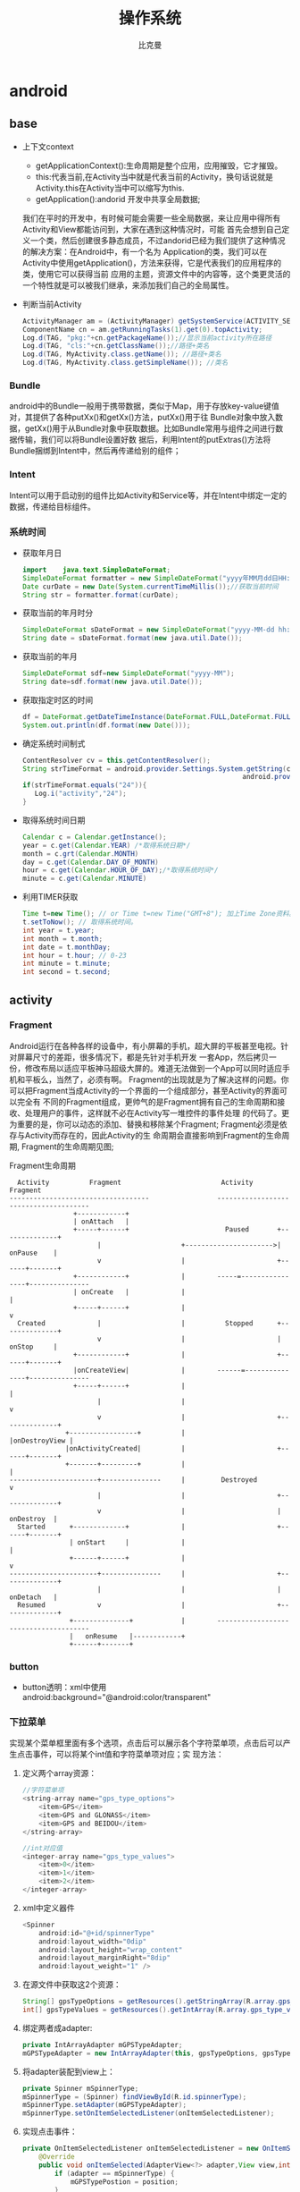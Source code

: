 #+title: 操作系统
#+author: 比克曼
#+latex_class: org-latex-pdf 
#+latex: \newpage 

* android
** base
- 上下文context
  + getApplicationContext():生命周期是整个应用，应用摧毁，它才摧毁。
  + this:代表当前,在Activity当中就是代表当前的Activity，换句话说就是Activity.this在Activity当中可以缩写为this.
  + getApplication():andorid 开发中共享全局数据;
  我们在平时的开发中，有时候可能会需要一些全局数据，来让应用中得所有Activity和View都能访问到，大家在遇到这种情况时，可能
  首先会想到自己定义一个类，然后创建很多静态成员，不过andorid已经为我们提供了这种情况的解决方案：在Android中，有一个名为
  Application的类，我们可以在Activity中使用getApplication()，方法来获得，它是代表我们的应用程序的类，使用它可以获得当前
  应用的主题，资源文件中的内容等，这个类更灵活的一个特性就是可以被我们继承，来添加我们自己的全局属性。
- 判断当前Activity
  #+begin_src java
    ActivityManager am = (ActivityManager) getSystemService(ACTIVITY_SERVICE);
    ComponentName cn = am.getRunningTasks(1).get(0).topActivity;
    Log.d(TAG, "pkg:"+cn.getPackageName());//显示当前activity所在路径
    Log.d(TAG, "cls:"+cn.getClassName());//路径+类名
    Log.d(TAG, MyActivity.class.getName()); //路径+类名
    Log.d(TAG, MyActivity.class.getSimpleName()); //类名
  #+end_src
*** Bundle
android中的Bundle一般用于携带数据，类似于Map，用于存放key-value键值对，其提供了各种putXx()和getXx()方法，putXx()用于往
Bundle对象中放入数据，getXx()用于从Bundle对象中获取数据。比如Bundle常用与组件之间进行数据传输，我们可以将Bundle设置好数
据后，利用Intent的putExtras()方法将Bundle捆绑到Intent中，然后再传递给别的组件；
*** Intent
Intent可以用于启动别的组件比如Activity和Service等，并在Intent中绑定一定的数据，传递给目标组件。
*** 系统时间
- 获取年月日
  #+begin_src java
    import    java.text.SimpleDateFormat;     
    SimpleDateFormat formatter = new SimpleDateFormat("yyyy年MM月dd日HH:mm:ss");     
    Date curDate = new Date(System.currentTimeMillis());//获取当前时间     
    String str = formatter.format(curDate);     
  #+end_src
- 获取当前的年月时分
  #+begin_src java
    SimpleDateFormat sDateFormat = new SimpleDateFormat("yyyy-MM-dd hh:mm:ss");     
    String date = sDateFormat.format(new java.util.Date());  
  #+end_src
- 获取当前的年月
  #+begin_src java
    SimpleDateFormat sdf=new SimpleDateFormat("yyyy-MM");  
    String date=sdf.format(new java.util.Date());  
  #+end_src
- 获取指定时区的时间
  #+begin_src java
    df = DateFormat.getDateTimeInstance(DateFormat.FULL,DateFormat.FULL,Locale.CHINA);
    System.out.println(df.format(new Date()));
  #+end_src
- 确定系统时间制式
  #+begin_src java
     ContentResolver cv = this.getContentResolver();
     String strTimeFormat = android.provider.Settings.System.getString(cv,
                                                            android.provider.Settings.System.TIME_12_24);
     if(strTimeFormat.equals("24")){
        Log.i("activity","24");
     }
  #+end_src
- 取得系统时间日期
  #+begin_src java
    Calendar c = Calendar.getInstance();
    year = c.get(Calendar.YEAR) /*取得系统日期*/
    month = c.grt(Calendar.MONTH)
    day = c.get(Calendar.DAY_OF_MONTH)
    hour = c.get(Calendar.HOUR_OF_DAY);/*取得系统时间*/
    minute = c.get(Calendar.MINUTE)
  #+end_src
- 利用TIMER获取
  #+begin_src java
    Time t=new Time(); // or Time t=new Time("GMT+8"); 加上Time Zone资料。
    t.setToNow(); // 取得系统时间。
    int year = t.year;
    int month = t.month;
    int date = t.monthDay;
    int hour = t.hour; // 0-23
    int minute = t.minute;
    int second = t.second;
  #+end_src
** activity
*** Fragment
Android运行在各种各样的设备中，有小屏幕的手机，超大屏的平板甚至电视。针对屏幕尺寸的差距，很多情况下，都是先针对手机开发
一套App，然后拷贝一份，修改布局以适应平板神马超级大屏的。难道无法做到一个App可以同时适应手机和平板么，当然了，必须有啊。
Fragment的出现就是为了解决这样的问题。你可以把Fragment当成Activity的一个界面的一个组成部分，甚至Activity的界面可以完全有
不同的Fragment组成，更帅气的是Fragment拥有自己的生命周期和接收、处理用户的事件，这样就不必在Activity写一堆控件的事件处理
的代码了。更为重要的是，你可以动态的添加、替换和移除某个Fragment; Fragment必须是依存与Activity而存在的，因此Activity的生
命周期会直接影响到Fragment的生命周期, Fragment的生命周期见图\ref{img-fragment-cycle};
#+caption: Fragment生命周期
#+label: img-fragment-cycle
#+attr_latex: placement=[H] scale=0.3
#+begin_src ditaa :file ./img/img-fragment-cycle.png :cmdline -S -E
      Activity          Fragment                         Activity          Fragment
    -----------------------------------                 --------------------------------------
                    +------------+
                    | onAttach   |
                    +-----+------+                        Paused       +--------------+
                          |                    +---------------------->|   onPause    |
                          v                    |                       +------+-------+
                    +------------+             |        -----=----------------+---------------
                    | onCreate   |             |                              |
                    +-----+------+             |                              v
      Created             |                    |          Stopped      +--------------+
                          v                    |                       |   onStop     |
                    +------------+             |                       +------+-------+
                    |onCreateView|             |        ------=---------------+---------------
                    +-----+------+             |                              |
                          |                    |                              v
                          v                    |                       +--------------+
                  +-----------------+          |                       |onDestroyView |
                  |onActivityCreated|          |                       +------+-------+
                  +-------+---------+          |                              |
    ----------------------+---------------     |         Destroyed            v
                          |                    |                       +--------------+
                          v                    |                       |   onDestroy  |
      Started      +-------------+             |                       +------+-------+
                   | onStart     |             |                              |
                   +------+------+             |                              v
    ----------------------+---------------     |                       +--------------+
                          |                    |                       |   onDetach   |
      Resumed             v                    |                       +--------------+
                   +--------------+            |        --------------------------------------
                   |   onResume   |------------+
                   +------+-------+
#+end_src
*** button
- button透明：xml中使用android:background="@android:color/transparent"
*** 下拉菜单
实现某个菜单框里面有多个选项，点击后可以展示各个字符菜单项，点击后可以产生点击事件，可以将某个int值和字符菜单项对应；实
现方法：
1. 定义两个array资源：
  #+begin_src java 
    //字符菜单项
    <string-array name="gps_type_options">
        <item>GPS</item>
        <item>GPS and GLONASS</item>
        <item>GPS and BEIDOU</item>
    </string-array>
  #+end_src
  #+begin_src java
    //int对应值
    <integer-array name="gps_type_values">
        <item>0</item>
        <item>1</item>
        <item>2</item>
    </integer-array>
  #+end_src
2. xml中定义器件
   #+begin_src java
    <Spinner
        android:id="@+id/spinnerType"
        android:layout_width="0dip"
        android:layout_height="wrap_content"
        android:layout_marginRight="8dip"
        android:layout_weight="1" />
   #+end_src
3. 在源文件中获取这2个资源：
   #+begin_src java
    String[] gpsTypeOptions = getResources().getStringArray(R.array.gps_type_options);
	int[] gpsTypeValues = getResources().getIntArray(R.array.gps_type_values);
   #+end_src
4. 绑定两者成adapter:
   #+begin_src java
    private IntArrayAdapter mGPSTypeAdapter;
	mGPSTypeAdapter = new IntArrayAdapter(this, gpsTypeOptions, gpsTypeValues);
   #+end_src
5. 将adapter装配到view上：
   #+begin_src java
    private Spinner mSpinnerType;
    mSpinnerType = (Spinner) findViewById(R.id.spinnerType);
    mSpinnerType.setAdapter(mGPSTypeAdapter);
	mSpinnerType.setOnItemSelectedListener(onItemSelectedListener);
   #+end_src
6. 实现点击事件：
   #+begin_src java
    private OnItemSelectedListener onItemSelectedListener = new OnItemSelectedListener() {
		@Override
		public void onItemSelected(AdapterView<?> adapter,View view,int position,long id) {
			if (adapter == mSpinnerType) {
				mGPSTypePostion = position;
			}
		}
		@Override
		public void onNothingSelected(AdapterView<?> arg0) {}
    };
   #+end_src
*** 复选框
正方形的复选框选项
1. xml中定义器件
   #+begin_src java
    <CheckBox 
      android:id="@+id/cb"
      android:layout_width="wrap_content" 
      android:layout_height="wrap_content"
      android:checked="false"
      android:text="已婚" />
   #+end_src
2. 源码中获取器件
   #+begin_src java
    private CheckBox mCheckKeep;
    mCheckKeep = (CheckBox) findViewById(R.id.checkKeep);
    
   #+end_src
3. 监听事件
   #+begin_src java
    //绑定监听器
    cb.setOnCheckedChangeListener(new OnCheckedChangeListener() {
        @Override
        public void onCheckedChanged(CompoundButton arg0, boolean arg1) {
            Toast.makeText(MyActivity.this, 
             arg1?"选中了":"取消了选中"    , Toast.LENGTH_LONG).show();
       }
     });
   #+end_src
4. 也可以查询获得结果
   #+begin_src java
    if(!cb.isChecked()){
    }
   #+end_src
** service
- 在service中启动activity：
  #+begin_src java
    Intent intent = new Intent(getBaseContext(), MtkPlatformTest.class);
    intent.addFlags(Intent.FLAG_ACTIVITY_NEW_TASK);必须加这句
    startActivity(intent);
  #+end_src
*** Bound Service
要做绑定服务操作，client需要调用bindService() , 调用后，系统将调用server的onBind()方法，这个方法将返回一个IBinder，这个
IBinder正是反给client，client使用此IBinder来调用server实现的各种服务接口，client要取得这个IBinder，需要实现一个接口
ServiceConnection 作为bindService的参数，此ServiceConnection中的方法onServiceConnected将被系统回调(在onBind执行完后)，而
onBind返回的IBinder正是作为参数传给onServiceConnected，这样client就可以在onServiceConnected里面获得该IBinder；
** broadcast
广播机制可以事务处理异步化，可以将事务的处理放在别的地方，然后在另一个地方发送一个Intent，系统会根据此Intent来找到相应的
广播处理方法来处理，步骤如下。
- 设定IntentFilter，可以在manifest文件中设置，也可以在源码中动态设置，实例如下;
  #+begin_src java
    private static IntentFilter makeIntentFilter() {
        final IntentFilter intentFilter = new IntentFilter();
        intentFilter.addAction(ACTION_GATT_CONNECTED);
        intentFilter.addAction(ACTION_GATT_DISCONNECTED);
        intentFilter.addAction(ACTION_GATT_SERVICES_DISCOVERED);
        intentFilter.addAction(ACTION_DATA_AVAILABLE);
        return intentFilter;
    }
  #+end_src
- 设置广播事务处理，实例如下;
  #+begin_src java
    private final BroadcastReceiver mReceiver = new BroadcastReceiver() {
        @Override
        public void onReceive(Context context, Intent intent) {
            final String action = intent.getAction();
            if (ACTION_GATT_CONNECTED.equals(action)) {
                //...
            } else if (ACTION_GATT_DISCONNECTED.equals(action)) {
                //...
            } else if (ACTION_GATT_SERVICES_DISCOVERED.equals(action)) {
                //...
            } else if (ACTION_DATA_AVAILABLE.equals(action)) {
                //...
            }
        }
    };
  #+end_src
- 注册，将action和事务处理相结合，实例如下;
  #+begin_src java
     registerReceiver(mReceiver, makeIntentFilter());
  #+end_src
- 产生事件源，在别的地方发送消息，实例如下;
  #+begin_src java
    private void broadcastUpdate(final String action) {
        final Intent intent = new Intent(action);
        sendBroadcast(intent);
    }
  #+end_src
** 消息机制
Android应用程序是通过消息来驱动的，系统为每一个应用程序维护一个消息队例，应用程序的主线程不断地从这个消息队例中获取消息
(Looper)，然后对这些消息进行处理(Handler)，这样就实现了通过消息来驱动应用程序的执行.
- Message：消息，其中包含了消息ID，消息处理对象以及处理的数据等，由MessageQueue统一列队，终由Handler处理。
- Handler：处理者，负责Message的发送及处理。使用Handler时，需要实现handleMessage(Message msg)方法来对特定的Message进行处理，例如更新UI等。
- MessageQueue：消息队列，用来存放Handler发送过来的消息，并按照FIFO规则执行。当然，存放Message并非实际意义的保存，而是将
  Message以链表的方式串联起来的，等待Looper的抽取。
- Looper：消息泵，不断地从MessageQueue中抽取Message执行。因此，一个MessageQueue需要一个Looper。
- Thread：线程，负责调度整个消息循环，即消息循环的执行场所。
*** Handler
功能主要是跟UI线程交互用，主要有：
1. 用handler发送一个message，然后在handler的线程中来接收、处理该消息，以避免直接在UI主线程中处理事务导致影响UI主线程的其
   他处理工作 ；
2. 你可以将handler对象传给其他进程，以便在其他进程中通过handler给你发送事件；
3. 通过handler的延时发送message，可以延时处理一些事务的处理；
- 线程处理功能：可以使用Handler的post方法，将要处理的事务放在一个thread里面，然后将该线程post到Handler的线程队列中(其实
  这个线程和activity主线程是同一个线程，只是运行了线程的run方法)，则该事务将会在thread里面执行，如果使用
  postDelayed(thread, time)方法，还能设置一个延时time后执行该事务，类似于timer功能；
  实例如下所示。
  #+begin_src java
    //使用handler时首先要创建一个handler
    Handler handler = new Handler();
    //要用handler来处理多线程可以使用runnable接口，这里先定义该接口
    //线程中运行该接口的run函数
    Runnable update_thread = new Runnable(){
        public void run(){
            //线程每次执行时输出"UpdateThread..."文字,且自动换行
            //textview的append功能和Qt中的append类似，不会覆盖前面
            //的内容，只是Qt中的append默认是自动换行模式
            text_view.append("\nUpdateThread...");
            //延时1s后又将线程加入到线程队列中
            handler.postDelayed(update_thread, 1000);
        }
    };
    //将线程接口立刻送到线程队列中
    handler.post(update_thread);
    //将接口从线程队列中移除
    handler.removeCallbacks(update_thread);
  #+end_src
- 异步消息处理功能：同样也是使用上面线程处理功能，将某个线程thread，post到handler的线程队列中，线程队列中处理事务，并可
  以使用handler的sendMessage()，方法向handler中发送message，然后在handler中可以使用handleMessage来处理这个消息；实例如下：
  #+begin_src java
    //创建一个handler，内部完成处理消息方法
    Handler update_progress_bar = new Handler(){
        public void handleMessage(Message msg) {
            super.handleMessage(msg);
            //显示进度条
            progress_bar.setProgress(msg.arg1);
            //重新把进程加入到进程队列中
            update_progress_bar.post(update_thread);
        }
    };
    update_progress_bar.post(update_thread);//post线程
    Runnable update_thread = new Runnable() {
        int i = 0;
        public void run() {
            i += 10;
            //首先获得一个消息结构
            Message msg = update_progress_bar.obtainMessage();
            //给消息结构的arg1参数赋值
            msg.arg1 = i;
            //延时1s
            Thread.sleep(1000);
            //把消息发送到消息队列中
            update_progress_bar.sendMessage(msg);
            if(i == 100)
                update_progress_bar.removeCallbacks(update_thread);//移除
        }
    };
  #+end_src

*** Looper

*** Message

** menu
menu标签中item标签的主要属性见表\ref{tbl-menu-bar}
#+caption: android menu bar xml属性说明
#+label: tbl-menu-bar
|-------------------------+------------------------------------------------------------|
| 属性名                  | 说明                                                       |
|-------------------------+------------------------------------------------------------|
| android:orderInCategory | 指每个item优先级，值越大越低，地方不够就会放到overflow中。 |
| android:title           | item的标题。                                               |
| android:icon            | item显示的图标。                                           |
| app:showAsAction        | item显示的方式。                                           |
|-------------------------+------------------------------------------------------------|
* FreeRTOS
FreeRTOS是一个迷你操作系统内核的小型嵌入式系统。作为一个轻量级的操作系统，功能包括：任务管理、时间管理、信号量、消息队列、
内存管理、记录功能等，可基本满足较小系统的需要。 功能和特点:
- 混合配置选项;
- 提供一个高层次的信任代码的完整性;
- 目的是小，简单易用;
- 以开发C，非常便携代码结构;
- 支持两项任务和共同例程;
- 强大的执行跟踪功能;
- 堆栈溢出检测 ;
- 没有软件任务的限制数量;
- 没有软件优先事项的限制数量;
- 没有施加的限制，优先转让，多个任务可以分配相同的优先权;
- 队列，二进制信号量，计数信号灯和递归通信和同步的任务 ;
- Mutexes优先继承权;
- 免费开发工具;
- 免费嵌入式软件的源代码;
- 从一个标准的Windows主机交叉发展;
** 术语
- PV操作：P源自于荷兰语parsseren，即英语的pass；V源自于荷兰语verhoog，即英语的increment。P(S)V(S)操作是信号量的两个原子
  操作，S为信号量semaphore，相当于一个标志，可以代表一个资源，一个事件等；
- 变量的非原子操作：更新结构体的多个成员变量，或者是更新的变量其长度超过了架构体系的自然长度(比如，更新一个16位机上的32
  位变量)均是非原子操作，如果这样的操作被中断，将可能导致数据损坏或者丢失；
- 函数重入：如果一个函数可以安全的被多个任务调用，或在任务与中断中均可调用，则这个函数是可以重入的；一般每个任务都单独维
  护自己的栈空间及其自身在内存寄存器组中的值。如果一个函数除访问自己栈空间上分配的数据或是内核寄存器中的数据外，会访问其
  他任何数据，则这个函数是不可重入的。
- 临界区：当某资源需要被多个任务访问使用时，此资源叫临界区，开始访问此资源，表示进入临界区；如果要进入临界区，一般安全的
  做饭是讲所有的中断或者优先级关闭，防止在访问临界区资源时，被打断，并且访问临界区资源的程序必须要尽快结束；
- 二值信号量：用于同步，可以给某资源配置一个二值信号量，当一个任务要访问某资源时，如果此二值信号量不可用，则该任务不可访
  问该资源，可以通过在中断中给予(GIVE)此信号量，则此任务就可以获得(TAKE)该信号量，访问该资源，达到同步作用，用于同步的信
  号量，用完后便丢弃，不再归还；
- 互斥信号量：用于访问一些具有互斥效果的资源，类似二值信号量，当某任务需要访问某资源时，需要先获得(TAKE)该资源的令牌(信
  号量)，用完后，再归还(GIVE)该资源的令牌，一个任务只有获得了该资源的令牌后才能访问该资源，否则不允许访问进入阻塞状态，
  用于互斥的信号量必须归还；
- 优先级翻转：指两个不同优先级的任务在允许时，低优先级的任务获得了某资源的互斥信号量，并未执行完，此时高优先级的任务也开
  始运行，并且也要使用该资源，从而获取该资源的互斥信号量，然后此时低优先级的任务并未释放该互斥信号量，则高优先级的任务进
  入阻塞状态，等待低优先级的任务执行完释放信号量，从而产生了高优先级的任务等待低优先级任务的不合理现象；
- 死锁：当两个任务都在等待被对方持有的资源时，两个任务都无法继续执行，这种情况被称为死锁；
- 守护任务：守护任务提供了一个比较好的方法来实现互斥功能，而不用担心会发生优先级翻转和死锁，守护任务是对某个资源具有唯一
  所有权的任务，只有守护任务才可以直接访问其守护的资源，其他任何任务只能间接的通过守护任务提供访问服务；
** 源码解读
*** 文件
**** FreeRTOS.h
每一个使用了FreeRTOS的程序都需要包含的一个头文件；
**** projdefs.h
包含了FreeRTOS的一些基本设定，主要定义了如下一些宏定义
#+begin_src c
    pdTASK_CODE   //任务函数原型类型
    pdFALSE
    pdTRUE
    pdPASS
    pdFAIL
    errQUEUE_EMPTY
    errQUEUE_FULL
    errCOULD_NOT_ALLOCATE_REQUIRED_MEMORY
    errNO_TASK_TO_RUN
    errQUEUE_BLOCKED
    errQUEUE_YIELD
#+end_src
**** FreeRTOSConfig.h
移植的时候要修改的FreeRTOS的全局配置文件; 
**** portable.h
*** 功能函数
**** 任务生成
任务生成使用xTaskGenericCreate函数，并且被宏包装为xTaskCreate；
**** 任务删除
**** 堆操作
堆并不神秘，在cortex-m0芯片中，堆和栈其实都是用的ram区，只是认为的堆ram区做了划分，也就是说，完全可以人为的定义一个大的
数组来表示堆空间，然后对数组进行块分割，并且分配给申请者，管理需要释放的数组元素，就是堆空间的分配和释放操作，基于此，根
据堆操作功能复杂度，细化出了heap_1.c、heap_2.c、heap_4.c、heap_5.c的堆操作功能库，至于heap_3.c完全是使用标准C库的malloc
等函数做的封装，因为标准C库的malloc等函数不是线程安全的函数，需要封装为安全的，所谓的封装为线程安全的，也就是在执行
malloc前后关闭打开中断和调度器；另外对申请的堆空间地址和长度还涉及到对齐等细节功能操作；
# <<heap1-oper>>
- heap_1.c: 只有简单的堆空间申请操作，没有释放操作；
  #+begin_src c
    /* portBYTE_ALIGNMENT:这个常量指示字节对齐数，其默认值为8，即默认以8个字节进行内存对齐 */
    /* portBYTE_ALIGNMENT_MASK:这个常量是根据portBYTE_ALIGNMENT的值进行定义的 */
    /* FreeRTOS对堆数组进行地址对齐操作，这样的后果就是要是原本堆数组首地址没有对齐，
     * 则进行对齐操作后就会使堆大小改变了。因此，FreeRTOS对堆数组的大小进行重新定义。 
     */
#define configADJUSTED_HEAP_SIZE	( configTOTAL_HEAP_SIZE - portBYTE_ALIGNMENT )
/**
 * 数组的总大小(字节为单位)在FreeRTOSConfig.h中由configTOTAL_HEAP_SIZE定义。
 * 以这种方式定义一个巨型数组会让整个应用程序看起来耗费了许多内存
 * ucHeap就是FreeRTOS可以用的整个堆的空间数组，其大小是在FreeRTOSConfig.h中定义的常量configTOTAL_HEAP_SIZE，
 * 默认是17*1024，即17KB
 */
static uint8_t ucHeap[ configTOTAL_HEAP_SIZE ];
///指向下一个还没被用上的内存堆所在的数组下标，由于一开始整个堆都没被用上，所以它的默认值为0
static size_t xNextFreeByte = ( size_t ) 0;

/*-----------------------------------------------------------*/
/** 
 * @brief 这种分配方案是将 FreeRTOS 的内存堆空间看作一个简单的数组。
 * 当调用pvPortMalloc()时，则将数组又简单地细分为更小的内存块。函数操作流程
 * 第一步：对齐处理；第二步：分配内存；第三步：勾子函数调用。
 * @param xWantedSize 欲分配的空间大小
 */
void *pvPortMalloc( size_t xWantedSize )
{
    void *pvReturn = NULL;
    static uint8_t *pucAlignedHeap = NULL;
    /* **************************************第一步********************************* */
    /** 用来判断用户所需要的内存大小是否已对齐，例如，在默认情况下（以8个字节对齐），
     * 如果用户申请的内存大小为13个字节，经过和字节对齐掩码进行与操作后的结果为0x0005，即没有对齐；
     * 如果用户申请的内存大小为16个字节，经过和字节对齐掩码进行与操作后的结果为0x0000，即已经对齐。 
     */
	#if portBYTE_ALIGNMENT != 1 
    if( xWantedSize & portBYTE_ALIGNMENT_MASK )
    {
        /** 用户申请内存大小和字节对齐掩码进行与操作后，其结果和需要补齐的字节数相加，
         * 刚好等于字节对齐掩码的值，因此只要用掩码值减去与操作的结果，就可以得到需要补齐的字节数，
         * 这样只要把补齐的字节数加到用户申请的内存大小就可以使其字节对齐 
         */
        xWantedSize += ( portBYTE_ALIGNMENT - ( xWantedSize & portBYTE_ALIGNMENT_MASK ) );
    }
	#endif

    /* **************************************第二步********************************* */
	vTaskSuspendAll();
	{
        /** 对这个堆进行对齐工作。这里的对齐和上面说的对齐不是一回事。
         * 这里说的对齐是因为FreeRTOS管理的堆是一个全局数组，
         * 并不能保证数组首地址按portBYTE_ALIGNMENT对齐。
         * 因此FreeRTOS对堆首地址做了这个对齐处理。要留意的是，这个对齐处理只做了一次。
         * 原因是对齐后的堆首地址是一个静态变量，初始值赋为NULL。
         * 而当这个变量为NULL时才进行对齐处理，对齐处理后这个变量就指向堆首地址，
         * 这样在下一次调用pvPortMalloc()时就不会再进行对齐处理了 
         */
		if( pucAlignedHeap == NULL ) /* 第一次初始化heap */
		{
            /* ucHeap往前挪动一个portBYTE_ALIGNMENT长度的地址，做对齐后，才能保证对齐后的地址还在ucHeap数组范围内 */
			pucAlignedHeap = ( uint8_t * ) ( ( ( portPOINTER_SIZE_TYPE ) &ucHeap[ portBYTE_ALIGNMENT ] ) &
                                             ( ~( ( portPOINTER_SIZE_TYPE ) portBYTE_ALIGNMENT_MASK ) ) );
		}

		if( ( ( xNextFreeByte + xWantedSize ) < configADJUSTED_HEAP_SIZE ) &&
			( ( xNextFreeByte + xWantedSize ) > xNextFreeByte )	)/* Check for overflow. */
		{
            /* 记录新分配空间的首地址到pvReturn */
			pvReturn = pucAlignedHeap + xNextFreeByte;
			xNextFreeByte += xWantedSize;
		}
        /** 用于输出内存分配的调试信息，这个宏定义在FreeRTOS.h中，默认为空，
         * 如果需要将这些调试信息输出到串口或其它东西，就可以修改这个宏将信息输出到所需要的地方。 
         */
		traceMALLOC( pvReturn, xWantedSize ); 
	}
	( void ) xTaskResumeAll();

    /** 当内存分配失败的时候，如果在FreeRTOS.h中有定义宏configUSE_MALLOC_FAILED_HOOK=1，
     * 则会调用一个勾子函数vApplicationMallocFailedHook()。在这个勾子函数中，
     * 用户可以进行其它一些必要的操作 
     */
	#if( configUSE_MALLOC_FAILED_HOOK == 1 )
	{
		if( pvReturn == NULL )
		{
			extern void vApplicationMallocFailedHook( void );
			vApplicationMallocFailedHook(); 
		}
	}
	#endif
	return pvReturn;
    }
  #+end_src
# <<heap2-oper>>
- heap_2.c: 同[[heap1-oper][heap_1.c]]差不多，只是采用一定算法来分配空间，增加了堆释放操作, ；
#+begin_src c
void vPortFree( void *pv )
{
    uint8_t *puc = ( uint8_t * ) pv;
    BlockLink_t *pxLink;
	if( pv != NULL )
	{
        /* 寻找这个内存空间的空闲块头 */
		before it. */
		puc -= heapSTRUCT_SIZE;
		byte alignment warnings. */
		pxLink = ( void * ) puc;

		vTaskSuspendAll();
		{
            /* 插入空闲块链表中 */
			prvInsertBlockIntoFreeList( ( ( BlockLink_t * ) pxLink ) );
            /* 修正剩余空间大小 */
			xFreeBytesRemaining += pxLink->xBlockSize;
			traceFREE( pv, pxLink->xBlockSize );
		}
		( void ) xTaskResumeAll();
	}
}
#+end_src
- heap_3.c: 对C标准库的堆操作函数做了线程安全的封装; 
分配函数：
#+begin_src c
void *pvPortMalloc( size_t xWantedSize )
{
    void *pvReturn;
	vTaskSuspendAll();
	{
		pvReturn = malloc( xWantedSize );
		traceMALLOC( pvReturn, xWantedSize );
	}
	( void ) xTaskResumeAll();

	#if( configUSE_MALLOC_FAILED_HOOK == 1 )
	{
		if( pvReturn == NULL )
		{
			extern void vApplicationMallocFailedHook( void );
			vApplicationMallocFailedHook();
		}
	}
	#endif
	return pvReturn;
}
#+end_src
释放函数：
#+begin_src c
void vPortFree( void *pv )
{
	if( pv )
	{
		vTaskSuspendAll();
		{
			free( pv );
			traceFREE( pv, 0 );
		}
		( void ) xTaskResumeAll();
	}
}
#+end_src
- heap_4.c: 同[[heap2-oper][heap_2.c]]差不多，只是分配算法做了更优化，并且相邻空闲空间可以合并；
#+begin_src c
void *pvPortMalloc( size_t xWantedSize )
{
    BlockLink_t *pxBlock, *pxPreviousBlock, *pxNewBlockLink;
    void *pvReturn = NULL;

	vTaskSuspendAll();
	{
		/* If this is the first call to malloc then the heap will require
		initialisation to setup the list of free blocks. */
		if( pxEnd == NULL )
		{
			prvHeapInit();
		}
		else
		{
			mtCOVERAGE_TEST_MARKER();
		}

        /**
         * 判断用户申请内存大小的最高位是否为0，为0即合法
         * （之前说过，最高位用来标识空闲块的空闲状态，因此最高位为1则说明用户申请的内存大小已超出空闲块的最大大小）
         */
		/* Check the requested block size is not so large that the top bit is
		set.  The top bit of the block size member of the BlockLink_t structure
		is used to determine who owns the block - the application or the
		kernel, so it must be free. */
		if( ( xWantedSize & xBlockAllocatedBit ) == 0 )
		{
			/* The wanted size is increased so it can contain a BlockLink_t
			structure in addition to the requested amount of bytes. */
			if( xWantedSize > 0 )
			{
				xWantedSize += xHeapStructSize; /* 增加block头大小 */

				/* Ensure that blocks are always aligned to the required number
				of bytes. */
				if( ( xWantedSize & portBYTE_ALIGNMENT_MASK ) != 0x00 ) /* 对齐操作 */
				{
					/* Byte alignment required. */
					xWantedSize += ( portBYTE_ALIGNMENT - ( xWantedSize & portBYTE_ALIGNMENT_MASK ) );
					configASSERT( ( xWantedSize & portBYTE_ALIGNMENT_MASK ) == 0 );
				}
				else
				{
					mtCOVERAGE_TEST_MARKER();
				}
			}
			else
			{
				mtCOVERAGE_TEST_MARKER();
			}

			if( ( xWantedSize > 0 ) && ( xWantedSize <= xFreeBytesRemaining ) )
			{
                /**
                 * 首先遍历链表，找到第1块能比申请空间大小大的空闲块，修改空闲块的信息，
                 * 记录用户可用的内存首地址。接下来，如果分配出去的空闲块比申请的空间大很多，
                 * 则将该空闲块进行分割，把剩余的部分重新添加到链表中。
                 */
				/* Traverse the list from the start	(lowest address) block until
				one	of adequate size is found. */
				pxPreviousBlock = &xStart;
				pxBlock = xStart.pxNextFreeBlock;
				while( ( pxBlock->xBlockSize < xWantedSize ) && ( pxBlock->pxNextFreeBlock != NULL ) )
				{
					pxPreviousBlock = pxBlock;
					pxBlock = pxBlock->pxNextFreeBlock;
				}

				/* If the end marker was reached then a block of adequate size
				was	not found. */
				if( pxBlock != pxEnd )
				{
					/* Return the memory space pointed to - jumping over the
					BlockLink_t structure at its start. */
					pvReturn = ( void * ) ( ( ( uint8_t * ) pxPreviousBlock->pxNextFreeBlock ) + xHeapStructSize ); /* 获得真正申请的空间地址 */

					/* This block is being returned for use so must be taken out
					of the list of free blocks. */
					pxPreviousBlock->pxNextFreeBlock = pxBlock->pxNextFreeBlock; /* 空闲block链接起来 */

					/* If the block is larger than required it can be split into
					two. */
					if( ( pxBlock->xBlockSize - xWantedSize ) > heapMINIMUM_BLOCK_SIZE ) /* 见heap_2.c */
					{
						/* This block is to be split into two.  Create a new
						block following the number of bytes requested. The void
						cast is used to prevent byte alignment warnings from the
						compiler. */
						pxNewBlockLink = ( void * ) ( ( ( uint8_t * ) pxBlock ) + xWantedSize );
						configASSERT( ( ( ( size_t ) pxNewBlockLink ) & portBYTE_ALIGNMENT_MASK ) == 0 );

						/* Calculate the sizes of two blocks split from the
						single block. */
						pxNewBlockLink->xBlockSize = pxBlock->xBlockSize - xWantedSize;
						pxBlock->xBlockSize = xWantedSize;

						/* Insert the new block into the list of free blocks. */
						prvInsertBlockIntoFreeList( pxNewBlockLink );
					}
					else
					{
						mtCOVERAGE_TEST_MARKER();
					}

					xFreeBytesRemaining -= pxBlock->xBlockSize;

					if( xFreeBytesRemaining < xMinimumEverFreeBytesRemaining )
					{
						xMinimumEverFreeBytesRemaining = xFreeBytesRemaining;
					}
					else
					{
						mtCOVERAGE_TEST_MARKER();
					}

					/* The block is being returned - it is allocated and owned
					by the application and has no "next" block. */
					pxBlock->xBlockSize |= xBlockAllocatedBit;
					pxBlock->pxNextFreeBlock = NULL;
				}
				else
				{
					mtCOVERAGE_TEST_MARKER();
				}
			}
			else
			{
				mtCOVERAGE_TEST_MARKER();
			}
		}
		else
		{
			mtCOVERAGE_TEST_MARKER();
		}

		traceMALLOC( pvReturn, xWantedSize );
	}
	( void ) xTaskResumeAll();

	#if( configUSE_MALLOC_FAILED_HOOK == 1 )
	{
		if( pvReturn == NULL )
		{
			extern void vApplicationMallocFailedHook( void );
			vApplicationMallocFailedHook();
		}
		else
		{
			mtCOVERAGE_TEST_MARKER();
		}
	}
	#endif

	configASSERT( ( ( ( uint32_t ) pvReturn ) & portBYTE_ALIGNMENT_MASK ) == 0 );
	return pvReturn;
}
#+end_src
**** 杂项功能
这些杂项功能大部分都跟平台有关，这里以cortex M系列为例；
- 参数断言：使用宏configASSERT, 是空的，需要用户自己写
- 提升优先级：static BaseType_t prvRaisePrivilege( void )，通过控制cpu做svc调用，svc有相应的号；



